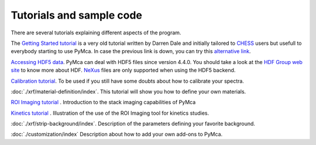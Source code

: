 Tutorials and sample code
=========================

There are several tutorials explaining different aspects of the program.

The `Getting Started tutorial <http://pymca.sourceforge.net/PyMcaCHESS.pdf>`_ is a very old tutorial written by Darren Dale and initially tailored to `CHESS <http://www.chess.cornell.edu>`_  users but usefull to everybody starting to use PyMca. In case the previous link is down, you can try this `alternative link <https://wiki.utep.edu/display/MASE6402MME4501/PyMCA+support>`_.

`Accessing HDF5 data <http://pymca.sourceforge.net/PyMcaHDF5.pdf>`_. PyMca can deal with HDF5 files since version 4.4.0. You should take a look at the `HDF Group web site <https://portal.hdfgroup.org/display/HDF5/HDF5>`_ to know more about HDF. `NeXus <http://www.nexusformat.org>`_ files are only supported when using the HDF5 backend.

`Calibration tutorial <http://www.esrf.fr/computing/bliss/downloads/pymca/calibrationtutorial.htm>`_. To be used if you still have some doubts about how to calibrate your spectra.

:doc:`./xrf/material-definition/index`. This tutorial will show you how to define your own materials.

`ROI Imaging tutorial <http://www.esrf.fr/computing/bliss/downloads/pymca/roitooltutorial.htm>`_ . Introduction to the stack imaging capabilities of PyMca

`Kinetics tutorial <http://www.esrf.fr/computing/bliss/downloads/pymca/kineticstutorial.htm>`_ . Illustration of the use of the ROI Imaging tool for kinetics studies.

:doc:`./xrf/strip-background/index`. Description of the parameters defining your favorite background.

:doc:`./customization/index` Description about how to add your own add-ons to PyMca.


